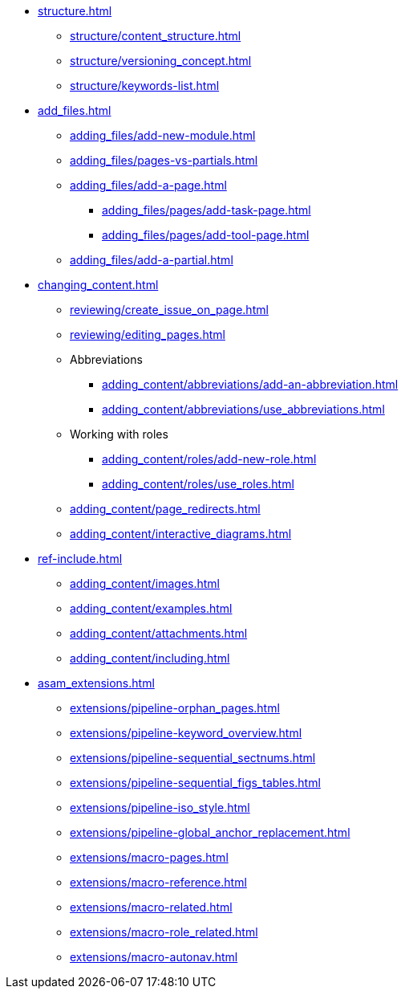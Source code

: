 * xref:structure.adoc[]
** xref:structure/content_structure.adoc[]
// ** xref:structure/link-concept.adoc[]
** xref:structure/versioning_concept.adoc[]
** xref:structure/keywords-list.adoc[]
* xref:add_files.adoc[]
** xref:adding_files/add-new-module.adoc[]
** xref:adding_files/pages-vs-partials.adoc[]
** xref:adding_files/add-a-page.adoc[]
*** xref:adding_files/pages/add-task-page.adoc[]
*** xref:adding_files/pages/add-tool-page.adoc[]
** xref:adding_files/add-a-partial.adoc[]
* xref:changing_content.adoc[]
** xref:reviewing/create_issue_on_page.adoc[]
** xref:reviewing/editing_pages.adoc[]
** Abbreviations
*** xref:adding_content/abbreviations/add-an-abbreviation.adoc[]
*** xref:adding_content/abbreviations/use_abbreviations.adoc[]
** Working with roles
*** xref:adding_content/roles/add-new-role.adoc[]
*** xref:adding_content/roles/use_roles.adoc[]
** xref:adding_content/page_redirects.adoc[]
** xref:adding_content/interactive_diagrams.adoc[]
* xref:ref-include.adoc[]
** xref:adding_content/images.adoc[]
** xref:adding_content/examples.adoc[]
** xref:adding_content/attachments.adoc[]
** xref:adding_content/including.adoc[]
* xref:asam_extensions.adoc[]
** xref:extensions/pipeline-orphan_pages.adoc[]
** xref:extensions/pipeline-keyword_overview.adoc[]
** xref:extensions/pipeline-sequential_sectnums.adoc[]
** xref:extensions/pipeline-sequential_figs_tables.adoc[]
** xref:extensions/pipeline-iso_style.adoc[]
** xref:extensions/pipeline-global_anchor_replacement.adoc[]
** xref:extensions/macro-pages.adoc[]
** xref:extensions/macro-reference.adoc[]
** xref:extensions/macro-related.adoc[]
** xref:extensions/macro-role_related.adoc[]
** xref:extensions/macro-autonav.adoc[]

// * Working With Projects
// * Additional Infos

// You may use links to pages or text for non-linked headers